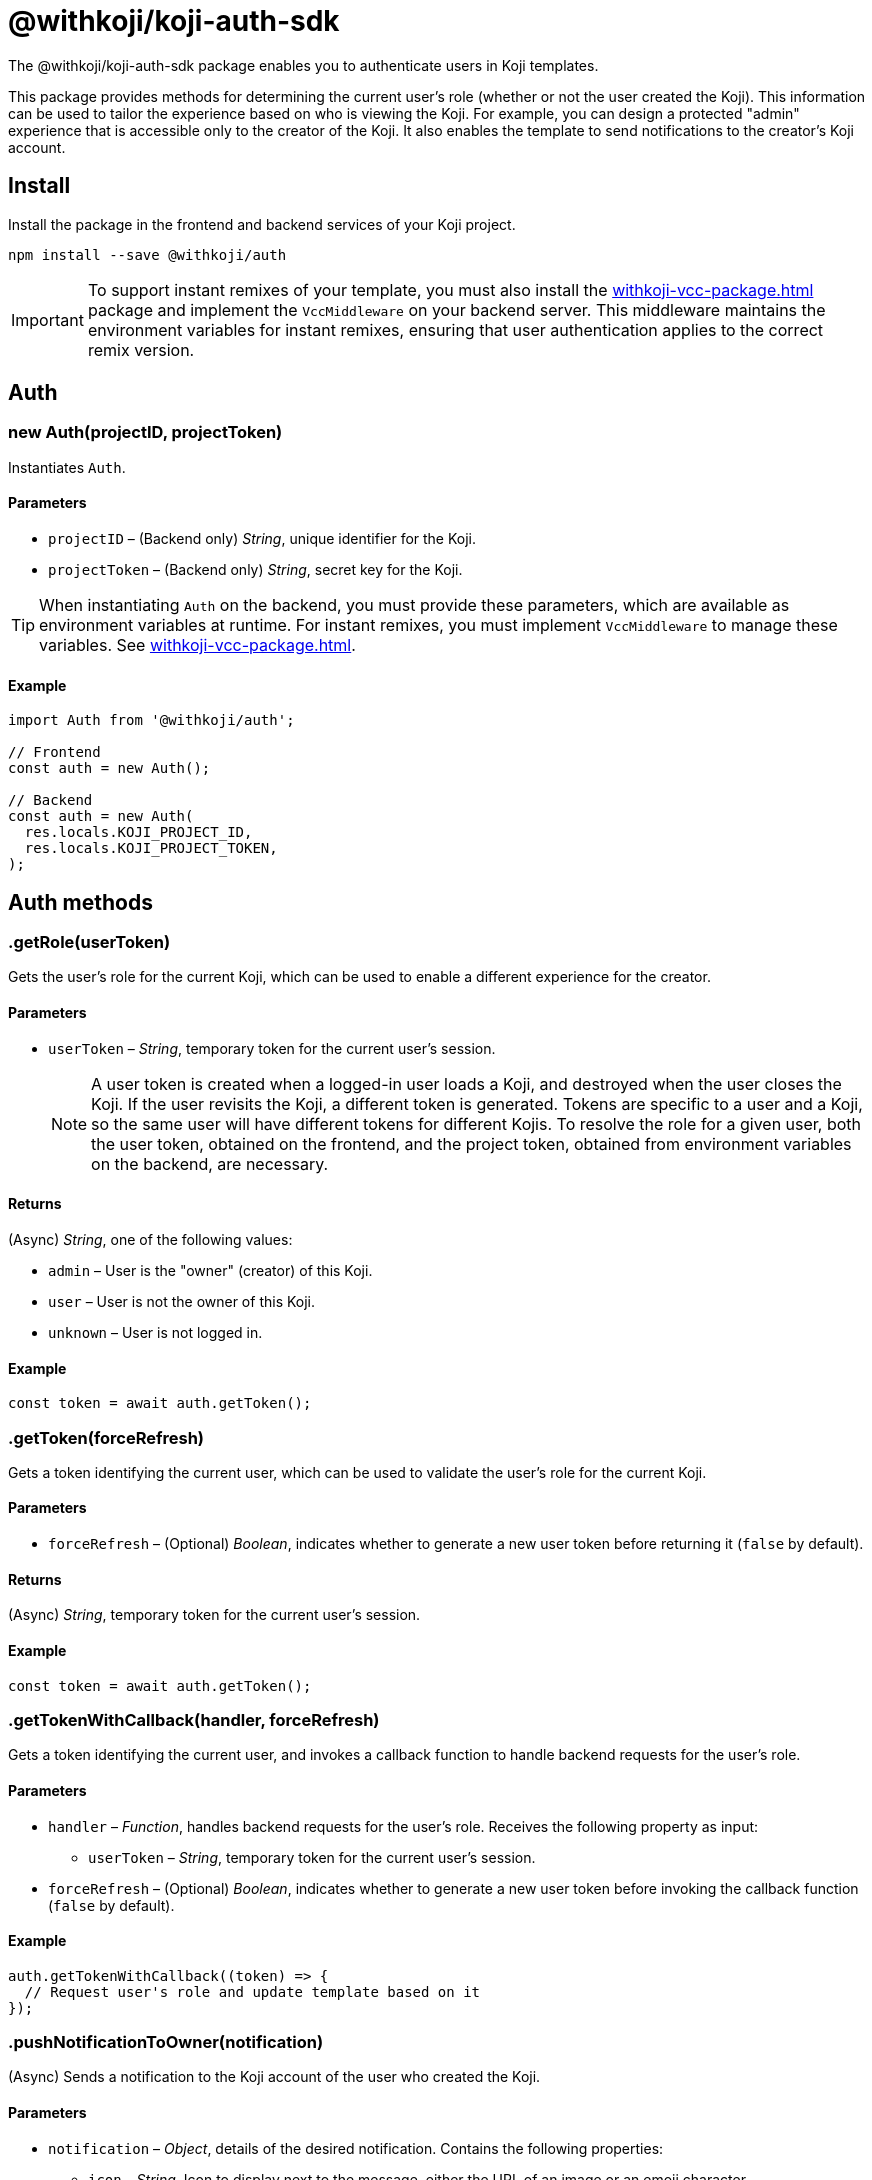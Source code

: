 = @withkoji/koji-auth-sdk
:page-slug: withkoji-koji-auth-sdk
:page-description: Package that provides user authentication for Koji templates.

The @withkoji/koji-auth-sdk package enables you to
//tag::description[]
authenticate users in Koji templates.
//end::description[]

This package provides methods for determining the current user's role (whether or not the user created the Koji).
This information can be used to tailor the experience based on who is viewing the Koji.
For example, you can design a protected "admin" experience that is accessible only to the creator of the Koji.
It also enables the template to send notifications to the creator's Koji account.

== Install

Install the package in the frontend and backend services of your Koji project.

[source,bash]
----
npm install --save @withkoji/auth
----

IMPORTANT: To support instant remixes of your template, you must also install the <<withkoji-vcc-package#>> package and implement the `VccMiddleware` on your backend server.
This middleware maintains the environment variables for instant remixes, ensuring that user authentication applies to the correct remix version.

== Auth

[.hcode, id="new Auth", reftext="new Auth"]
=== new Auth(projectID, projectToken)

Instantiates `Auth`.

==== Parameters

* `projectID` – (Backend only) _String_, unique identifier for the Koji.
* `projectToken` – (Backend only) _String_, secret key for the Koji.

TIP: When instantiating `Auth` on the backend, you must provide these parameters, which are available as environment variables at runtime.
For instant remixes, you must implement `VccMiddleware` to manage these variables.
See <<withkoji-vcc-package#>>.

==== Example

[source,javascript]
----
import Auth from '@withkoji/auth';

// Frontend
const auth = new Auth();

// Backend
const auth = new Auth(
  res.locals.KOJI_PROJECT_ID,
  res.locals.KOJI_PROJECT_TOKEN,
);
----

== Auth methods

[.hcode, id=".getRole", reftext="getRole"]
=== .getRole(userToken)

Gets the user's role for the current Koji, which can be used to enable a different experience for the creator.

==== Parameters

* `userToken` – _String_, temporary token for the current user’s session.
+
NOTE: A user token is created when a logged-in user loads a Koji, and destroyed when the user closes the Koji.
If the user revisits the Koji, a different token is generated.
Tokens are specific to a user and a Koji, so the same user will have different tokens for different Kojis.
To resolve the role for a given user, both the user token, obtained on the frontend, and the project token, obtained from environment variables on the backend, are necessary.

==== Returns

(Async) _String_, one of the following values:

* `admin` – User is the "owner" (creator) of this Koji.
* `user` – User is not the owner of this Koji.
* `unknown` – User is not logged in.

==== Example

[source,javascript]
----
const token = await auth.getToken();
----

[.hcode, id=".getToken", reftext="getToken"]
=== .getToken(forceRefresh)

Gets a token identifying the current user, which can be used to validate the user's role for the current Koji.

==== Parameters

* `forceRefresh` – (Optional) _Boolean_, indicates whether to generate a new user token before returning it (`false` by default).

==== Returns

(Async) _String_, temporary token for the current user's session.

==== Example

[source,javascript]
----
const token = await auth.getToken();
----

[.hcode, id=".getTokenWithCallback", reftext="getTokenWithCallback"]
=== .getTokenWithCallback(handler, forceRefresh)

Gets a token identifying the current user, and invokes a callback function to handle backend requests for the user's role.

==== Parameters

* `handler` – _Function_, handles backend requests for the user's role.
Receives the following property as input:
** `userToken` – _String_, temporary token for the current user's session.
* `forceRefresh` – (Optional) _Boolean_, indicates whether to generate a new user token before invoking the callback function (`false` by default).

==== Example

[source,javascript]
----
auth.getTokenWithCallback((token) => {
  // Request user's role and update template based on it
});
----

[.hcode, id=".pushNotificationToOwner", reftext="pushNotificationToOwner"]
=== .pushNotificationToOwner(notification)

(Async) Sends a notification to the Koji account of the user who created the Koji.

==== Parameters

* `notification` – _Object_, details of the desired notification.
Contains the following properties:
** `icon` – _String_, Icon to display next to the message, either the URL of an image or an emoji character.
** `appName` – _String_, Headline for the message.
For example, the name of the Koji that generated the notification.
** `message` – _String_, Content of the message.
** `ref` – (Optional) _String_, Query parameters to append to the Koji URL when the notification is tapped.
For example, load the admin experience or a dynamic receipt from the notification.

==== Example

[source,javascript]
----
auth.pushNotificationToOwner({
  icon: '❓',
  appName: 'Ask me anything',
  message: 'Someone asked you a question! Respond now',
  ref: '?context=admin',
});
----

== Related resources

* https://github.com/madewithkoji/koji-auth-sdk[@withkoji/koji-auth-sdk on Github]
